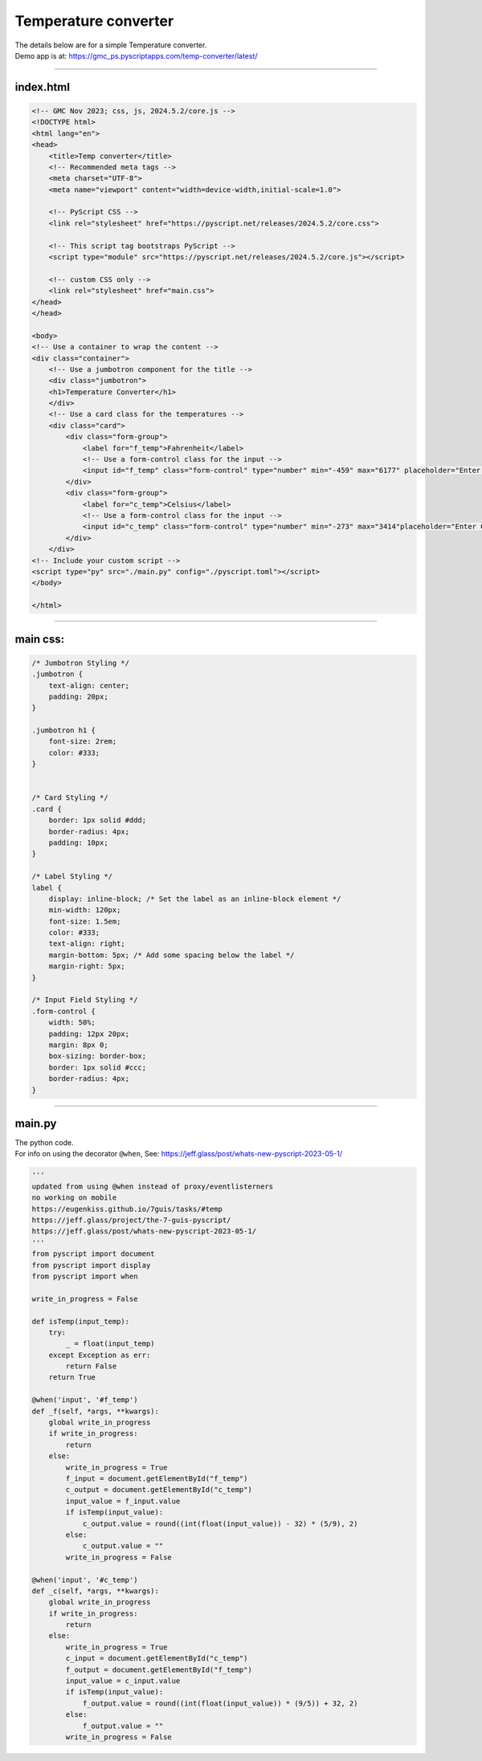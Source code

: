 ====================================================
Temperature converter
====================================================

| The details below are for a simple Temperature converter.
| Demo app is at: https://gmc_ps.pyscriptapps.com/temp-converter/latest/

.. image:: images/temp_conversion.png
    :scale: 50%

----

index.html
---------------------

.. code-block::

    <!-- GMC Nov 2023; css, js, 2024.5.2/core.js -->
    <!DOCTYPE html>
    <html lang="en">
    <head>
        <title>Temp converter</title>
        <!-- Recommended meta tags -->
        <meta charset="UTF-8">
        <meta name="viewport" content="width=device-width,initial-scale=1.0">

        <!-- PyScript CSS -->
        <link rel="stylesheet" href="https://pyscript.net/releases/2024.5.2/core.css">

        <!-- This script tag bootstraps PyScript -->
        <script type="module" src="https://pyscript.net/releases/2024.5.2/core.js"></script>
        
        <!-- custom CSS only -->
        <link rel="stylesheet" href="main.css">
    </head>
    </head>
   
    <body>
    <!-- Use a container to wrap the content -->
    <div class="container">
        <!-- Use a jumbotron component for the title -->
        <div class="jumbotron">
        <h1>Temperature Converter</h1>
        </div>
        <!-- Use a card class for the temperatures -->
        <div class="card">
            <div class="form-group">
                <label for="f_temp">Fahrenheit</label>
                <!-- Use a form-control class for the input -->
                <input id="f_temp" class="form-control" type="number" min="-459" max="6177" placeholder="Enter Fahrenheit"">
            </div>
            <div class="form-group">
                <label for="c_temp">Celsius</label>
                <!-- Use a form-control class for the input -->
                <input id="c_temp" class="form-control" type="number" min="-273" max="3414"placeholder="Enter Celsius">
            </div>
        </div>
    <!-- Include your custom script -->
    <script type="py" src="./main.py" config="./pyscript.toml"></script>
    </body>

    </html>

----

main css:
--------------------

.. code-block::

    /* Jumbotron Styling */
    .jumbotron {
        text-align: center;
        padding: 20px;
    }

    .jumbotron h1 {
        font-size: 2rem;
        color: #333;
    }


    /* Card Styling */
    .card {
        border: 1px solid #ddd;
        border-radius: 4px;
        padding: 10px;
    }

    /* Label Styling */
    label {
        display: inline-block; /* Set the label as an inline-block element */
        min-width: 120px;
        font-size: 1.5em; 
        color: #333;
        text-align: right;
        margin-bottom: 5px; /* Add some spacing below the label */
        margin-right: 5px;
    }

    /* Input Field Styling */
    .form-control {
        width: 50%;
        padding: 12px 20px;
        margin: 8px 0;
        box-sizing: border-box;
        border: 1px solid #ccc;
        border-radius: 4px;
    }

----

main.py
------------------

| The python code.
| For info on using the decorator ``@when``, See: https://jeff.glass/post/whats-new-pyscript-2023-05-1/

.. code-block:: python

    '''
    updated from using @when instead of proxy/eventlisterners
    no working on mobile
    https://eugenkiss.github.io/7guis/tasks/#temp
    https://jeff.glass/project/the-7-guis-pyscript/
    https://jeff.glass/post/whats-new-pyscript-2023-05-1/
    '''
    from pyscript import document
    from pyscript import display 
    from pyscript import when

    write_in_progress = False

    def isTemp(input_temp):
        try:
            _ = float(input_temp)
        except Exception as err:
            return False
        return True
        
    @when('input', '#f_temp')
    def _f(self, *args, **kwargs):
        global write_in_progress
        if write_in_progress:
            return
        else:
            write_in_progress = True
            f_input = document.getElementById("f_temp")
            c_output = document.getElementById("c_temp")
            input_value = f_input.value
            if isTemp(input_value):
                c_output.value = round((int(float(input_value)) - 32) * (5/9), 2)
            else:
                c_output.value = ""
            write_in_progress = False
            
    @when('input', '#c_temp')
    def _c(self, *args, **kwargs):
        global write_in_progress
        if write_in_progress:
            return
        else:
            write_in_progress = True
            c_input = document.getElementById("c_temp")
            f_output = document.getElementById("f_temp")
            input_value = c_input.value
            if isTemp(input_value):
                f_output.value = round((int(float(input_value)) * (9/5)) + 32, 2)
            else:
                f_output.value = ""
            write_in_progress = False
